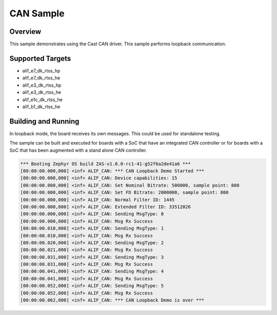 .. _CAN-sample:

CAN Sample
####################

Overview
********

This sample demonstrates using the Cast CAN driver.
This sample performs loopback communication.

Supported Targets
*****************
* alif_e7_dk_rtss_hp
* alif_e7_dk_rtss_he
* alif_e3_dk_rtss_hp
* alif_e3_dk_rtss_he
* alif_e1c_dk_rtss_he
* alif_b1_dk_rtss_he

Building and Running
********************

In loopback mode, the board receives its own messages. This could be used for
standalone testing.

The sample can be built and executed for boards with a SoC that have an
integrated CAN controller or for boards with a SoC that has been augmented
with a stand alone CAN controller.

.. code-block:: console

    *** Booting Zephyr OS build ZAS-v1.0.0-rc1-41-g52f6a2de41a6 ***
    [00:00:00.000,000] <inf> ALIF_CAN: *** CAN Loopback Demo Started ***
    [00:00:00.000,000] <inf> ALIF_CAN: Device capabilities: 15
    [00:00:00.000,000] <inf> ALIF_CAN: Set Nominal Bitrate: 500000, sample point: 800
    [00:00:00.000,000] <inf> ALIF_CAN: Set FD Bitrate: 2000000, sample point: 800
    [00:00:00.000,000] <inf> ALIF_CAN: Normal Filter ID: 1445
    [00:00:00.000,000] <inf> ALIF_CAN: Extended Filter ID: 33512026
    [00:00:00.000,000] <inf> ALIF_CAN: Sending MsgType: 0
    [00:00:00.000,000] <inf> ALIF_CAN: Msg Rx Success
    [00:00:00.010,000] <inf> ALIF_CAN: Sending MsgType: 1
    [00:00:00.010,000] <inf> ALIF_CAN: Msg Rx Success
    [00:00:00.020,000] <inf> ALIF_CAN: Sending MsgType: 2
    [00:00:00.021,000] <inf> ALIF_CAN: Msg Rx Success
    [00:00:00.031,000] <inf> ALIF_CAN: Sending MsgType: 3
    [00:00:00.031,000] <inf> ALIF_CAN: Msg Rx Success
    [00:00:00.041,000] <inf> ALIF_CAN: Sending MsgType: 4
    [00:00:00.041,000] <inf> ALIF_CAN: Msg Rx Success
    [00:00:00.052,000] <inf> ALIF_CAN: Sending MsgType: 5
    [00:00:00.052,000] <inf> ALIF_CAN: Msg Rx Success
    [00:00:00.062,000] <inf> ALIF_CAN: *** CAN Loopback Demo is over ***
